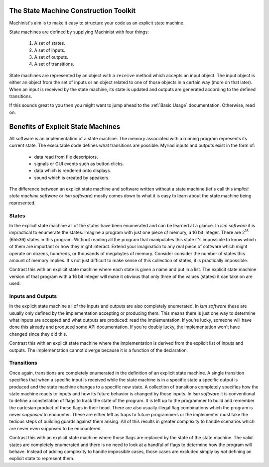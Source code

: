 The State Machine Construction Toolkit
======================================

Machinist's aim is to make it easy to structure your code as an explicit state machine.

State machines are defined by supplying Machinist with four things:

  1. A set of states.
  2. A set of inputs.
  3. A set of outputs.
  4. A set of transitions.

State machines are represented by an object with a ``receive`` method which accepts an input object.
The input object is either an object from the set of inputs or an object related to one of those objects in a certain way (more on that later).
When an input is received by the state machine, its state is updated and outputs are generated according to the defined transitions.

If this sounds great to you then you might want to jump ahead to the :ref:`Basic Usage` documentation.
Otherwise, read on.


Benefits of Explicit State Machines
===================================

All software is an implementation of a state machine.
The memory associated with a running program represents its current state.
The executable code defines what transitions are possible.
Myriad inputs and outputs exist in the form of:

  * data read from file descriptors.
  * signals or GUI events such as button clicks.
  * data which is rendered onto displays.
  * sound which is created by speakers.

The difference between an explicit state machine and software written without a state machine (let's call this *implicit state machine software* or *ism software*) mostly comes down to what it is easy to learn about the state machine being represented.


States
------

In the explicit state machine all of the states have been enumerated and can be learned at a glance.
In *ism software* it is impractical to enumerate the states: imagine a program with just one piece of memory, a 16 bit integer.
There are 2\ :superscript:`16` (65536) states in this program.
Without reading all the program that manipulates this state it's impossible to know which of them are important or how they might interact.
Extend your imagination to any real piece of software which might operate on dozens, hundreds, or thousands of megabytes of memory.
Consider consider the number of states this amount of memory implies.
It's not just difficult to make sense of this collection of states, it is practically impossible.

Contrast this with an explicit state machine where each state is given a name and put in a list.
The explicit state machine version of that program with a 16 bit integer will make it obvious that only three of the values (states) it can take on are used.


Inputs and Outputs
------------------

In the explicit state machine all of the inputs and outputs are also completely enumerated.
In *ism software* these are usually only defined by the implementation accepting or producing them.
This means there is just one way to determine what inputs are accepted and what outputs are produced:
read the implementation.
If you're lucky, someone will have done this already and produced some API documentation.
If you're doubly lucky, the implementation won't have changed since they did this.

Contrast this with an explicit state machine where the implementation is derived from the explicit list of inputs and outputs.
The implementation cannot diverge because it is a function of the declaration.


Transitions
-----------

Once again, transitions are completely enumerated in the definition of an explicit state machine.
A single transition specifies that when a specific input is received while the state machine is in a specific state a specific output is produced and the state machine changes to a specific new state.
A collection of transitions completely specifies how the state machine reacts to inputs and how its future behavior is changed by those inputs.
In *ism software* it is conventional to define a constellation of flags to track the state of the program.
It is left up to the programmer to build and remember the cartesian product of these flags in their head.
There are also usually illegal flag combinations which the program is never *supposed* to encounter.
These are either left as traps to future programmers or the implementer must take the tedious steps of building guards against them arising.
All of this results in greater complexity to handle scenarios which are never even supposed to be encountered.

Contrast this with an explicit state machine where those flags are replaced by the state of the state machine.
The valid states are completely enumerated and there is no need to look at a handful of flags to determine how the program will behave.
Instead of adding complexity to handle impossible cases, those cases are excluded simply by *not* defining an explicit state to represent them.


